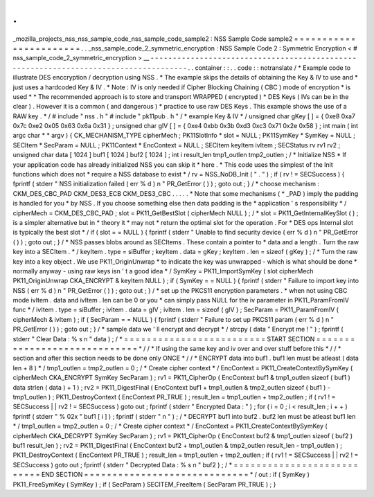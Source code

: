 .
.
_mozilla_projects_nss_nss_sample_code_nss_sample_code_sample2
:
NSS
Sample
Code
sample2
=
=
=
=
=
=
=
=
=
=
=
=
=
=
=
=
=
=
=
=
=
=
=
.
.
_nss_sample_code_2_symmetric_encryption
:
NSS
Sample
Code
2
:
Symmetric
Encryption
<
#
nss_sample_code_2_symmetric_encryption
>
__
-
-
-
-
-
-
-
-
-
-
-
-
-
-
-
-
-
-
-
-
-
-
-
-
-
-
-
-
-
-
-
-
-
-
-
-
-
-
-
-
-
-
-
-
-
-
-
-
-
-
-
-
-
-
-
-
-
-
-
-
-
-
-
-
-
-
-
-
-
-
-
-
-
-
-
-
-
-
-
-
-
-
-
-
-
.
.
container
:
:
.
.
code
:
:
notranslate
/
*
Example
code
to
illustrate
DES
enccryption
/
decryption
using
NSS
.
*
The
example
skips
the
details
of
obtaining
the
Key
&
IV
to
use
and
*
just
uses
a
hardcoded
Key
&
IV
.
*
Note
:
IV
is
only
needed
if
Cipher
Blocking
Chaining
(
CBC
)
mode
of
encryption
*
is
used
*
*
The
recommended
approach
is
to
store
and
transport
WRAPPED
(
encrypted
)
*
DES
Keys
(
IVs
can
be
in
the
clear
)
.
However
it
is
a
common
(
and
dangerous
)
*
practice
to
use
raw
DES
Keys
.
This
example
shows
the
use
of
a
RAW
key
.
*
/
#
include
"
nss
.
h
"
#
include
"
pk11pub
.
h
"
/
*
example
Key
&
IV
*
/
unsigned
char
gKey
[
]
=
{
0xe8
0xa7
0x7c
0xe2
0x05
0x63
0x6a
0x31
}
;
unsigned
char
gIV
[
]
=
{
0xe4
0xbb
0x3b
0xd3
0xc3
0x71
0x2e
0x58
}
;
int
main
(
int
argc
char
*
*
argv
)
{
CK_MECHANISM_TYPE
cipherMech
;
PK11SlotInfo
*
slot
=
NULL
;
PK11SymKey
*
SymKey
=
NULL
;
SECItem
*
SecParam
=
NULL
;
PK11Context
*
EncContext
=
NULL
;
SECItem
keyItem
ivItem
;
SECStatus
rv
rv1
rv2
;
unsigned
char
data
[
1024
]
buf1
[
1024
]
buf2
[
1024
]
;
int
i
result_len
tmp1_outlen
tmp2_outlen
;
/
*
Initialize
NSS
*
If
your
application
code
has
already
initialized
NSS
you
can
skip
it
*
here
.
*
This
code
uses
the
simplest
of
the
Init
functions
which
does
not
*
require
a
NSS
database
to
exist
*
/
rv
=
NSS_NoDB_Init
(
"
.
"
)
;
if
(
rv
!
=
SECSuccess
)
{
fprintf
(
stderr
"
NSS
initialization
failed
(
err
%
d
)
\
n
"
PR_GetError
(
)
)
;
goto
out
;
}
/
*
choose
mechanism
:
CKM_DES_CBC_PAD
CKM_DES3_ECB
CKM_DES3_CBC
.
.
.
.
.
*
Note
that
some
mechanisms
(
*
_PAD
)
imply
the
padding
is
handled
for
you
*
by
NSS
.
If
you
choose
something
else
then
data
padding
is
the
*
application
'
s
responsibility
*
/
cipherMech
=
CKM_DES_CBC_PAD
;
slot
=
PK11_GetBestSlot
(
cipherMech
NULL
)
;
/
*
slot
=
PK11_GetInternalKeySlot
(
)
;
is
a
simpler
alternative
but
in
*
theory
it
*
may
not
*
return
the
optimal
slot
for
the
operation
.
For
*
DES
ops
Internal
slot
is
typically
the
best
slot
*
/
if
(
slot
=
=
NULL
)
{
fprintf
(
stderr
"
Unable
to
find
security
device
(
err
%
d
)
\
n
"
PR_GetError
(
)
)
;
goto
out
;
}
/
*
NSS
passes
blobs
around
as
SECItems
.
These
contain
a
pointer
to
*
data
and
a
length
.
Turn
the
raw
key
into
a
SECItem
.
*
/
keyItem
.
type
=
siBuffer
;
keyItem
.
data
=
gKey
;
keyItem
.
len
=
sizeof
(
gKey
)
;
/
*
Turn
the
raw
key
into
a
key
object
.
We
use
PK11_OriginUnwrap
*
to
indicate
the
key
was
unwrapped
-
which
is
what
should
be
done
*
normally
anyway
-
using
raw
keys
isn
'
t
a
good
idea
*
/
SymKey
=
PK11_ImportSymKey
(
slot
cipherMech
PK11_OriginUnwrap
CKA_ENCRYPT
&
keyItem
NULL
)
;
if
(
SymKey
=
=
NULL
)
{
fprintf
(
stderr
"
Failure
to
import
key
into
NSS
(
err
%
d
)
\
n
"
PR_GetError
(
)
)
;
goto
out
;
}
/
*
set
up
the
PKCS11
encryption
parameters
.
*
when
not
using
CBC
mode
ivItem
.
data
and
ivItem
.
len
can
be
0
or
you
*
can
simply
pass
NULL
for
the
iv
parameter
in
PK11_ParamFromIV
func
*
/
ivItem
.
type
=
siBuffer
;
ivItem
.
data
=
gIV
;
ivItem
.
len
=
sizeof
(
gIV
)
;
SecParam
=
PK11_ParamFromIV
(
cipherMech
&
ivItem
)
;
if
(
SecParam
=
=
NULL
)
{
fprintf
(
stderr
"
Failure
to
set
up
PKCS11
param
(
err
%
d
)
\
n
"
PR_GetError
(
)
)
;
goto
out
;
}
/
*
sample
data
we
'
ll
encrypt
and
decrypt
*
/
strcpy
(
data
"
Encrypt
me
!
"
)
;
fprintf
(
stderr
"
Clear
Data
:
%
s
\
n
"
data
)
;
/
*
=
=
=
=
=
=
=
=
=
=
=
=
=
=
=
=
=
=
=
=
=
=
=
=
=
START
SECTION
=
=
=
=
=
=
=
=
=
=
=
=
=
=
=
=
=
=
=
=
=
=
=
=
=
=
=
=
=
*
/
/
*
If
using
the
same
key
and
iv
over
and
over
stuff
before
this
*
/
/
*
section
and
after
this
section
needs
to
be
done
only
ONCE
*
/
/
*
ENCRYPT
data
into
buf1
.
buf1
len
must
be
atleast
(
data
len
+
8
)
*
/
tmp1_outlen
=
tmp2_outlen
=
0
;
/
*
Create
cipher
context
*
/
EncContext
=
PK11_CreateContextBySymKey
(
cipherMech
CKA_ENCRYPT
SymKey
SecParam
)
;
rv1
=
PK11_CipherOp
(
EncContext
buf1
&
tmp1_outlen
sizeof
(
buf1
)
data
strlen
(
data
)
+
1
)
;
rv2
=
PK11_DigestFinal
(
EncContext
buf1
+
tmp1_outlen
&
tmp2_outlen
sizeof
(
buf1
)
-
tmp1_outlen
)
;
PK11_DestroyContext
(
EncContext
PR_TRUE
)
;
result_len
=
tmp1_outlen
+
tmp2_outlen
;
if
(
rv1
!
=
SECSuccess
|
|
rv2
!
=
SECSuccess
)
goto
out
;
fprintf
(
stderr
"
Encrypted
Data
:
"
)
;
for
(
i
=
0
;
i
<
result_len
;
i
+
+
)
fprintf
(
stderr
"
%
02x
"
buf1
[
i
]
)
;
fprintf
(
stderr
"
\
n
"
)
;
/
*
DECRYPT
buf1
into
buf2
.
buf2
len
must
be
atleast
buf1
len
*
/
tmp1_outlen
=
tmp2_outlen
=
0
;
/
*
Create
cipher
context
*
/
EncContext
=
PK11_CreateContextBySymKey
(
cipherMech
CKA_DECRYPT
SymKey
SecParam
)
;
rv1
=
PK11_CipherOp
(
EncContext
buf2
&
tmp1_outlen
sizeof
(
buf2
)
buf1
result_len
)
;
rv2
=
PK11_DigestFinal
(
EncContext
buf2
+
tmp1_outlen
&
tmp2_outlen
result_len
-
tmp1_outlen
)
;
PK11_DestroyContext
(
EncContext
PR_TRUE
)
;
result_len
=
tmp1_outlen
+
tmp2_outlen
;
if
(
rv1
!
=
SECSuccess
|
|
rv2
!
=
SECSuccess
)
goto
out
;
fprintf
(
stderr
"
Decrypted
Data
:
%
s
\
n
"
buf2
)
;
/
*
=
=
=
=
=
=
=
=
=
=
=
=
=
=
=
=
=
=
=
=
=
=
=
=
=
=
=
END
SECTION
=
=
=
=
=
=
=
=
=
=
=
=
=
=
=
=
=
=
=
=
=
=
=
=
=
=
=
=
=
*
/
out
:
if
(
SymKey
)
PK11_FreeSymKey
(
SymKey
)
;
if
(
SecParam
)
SECITEM_FreeItem
(
SecParam
PR_TRUE
)
;
}

